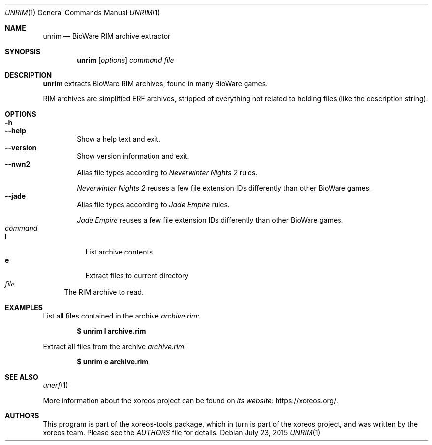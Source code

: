 .Dd July 23, 2015
.Dt UNRIM 1
.Os
.Sh NAME
.Nm unrim
.Nd BioWare RIM archive extractor
.Sh SYNOPSIS
.Nm unrim
.Op Ar options
.Ar command file
.Sh DESCRIPTION
.Nm
extracts BioWare RIM archives, found in many BioWare games.
.Pp
RIM archives are simplified ERF archives, stripped of everything
not related to holding files (like the description string).
.Sh OPTIONS
.Bl -tag -width xxxx -compact
.It Fl h
.It Fl Fl help
Show a help text and exit.
.It Fl Fl version
Show version information and exit.
.It Fl Fl nwn2
Alias file types according to
.Em Neverwinter Nights 2
rules.
.Pp
.Em Neverwinter Nights 2
reuses a few file extension IDs differently than other BioWare games.
.It Fl Fl jade
Alias file types according to
.Em Jade Empire
rules.
.Pp
.Em Jade Empire
reuses a few file extension IDs differently than other BioWare games.
.El
.Bl -tag -width xx -compact
.It Ar command
.Bl -tag -width xx -compact
.It Cm l
List archive contents
.It Cm e
Extract files to current directory
.El
.It Ar file
The RIM archive to read.
.El
.Sh EXAMPLES
List all files contained in the archive
.Pa archive.rim :
.Pp
.Dl $ unrim l archive.rim
.Pp
Extract all files from the archive
.Pa archive.rim :
.Pp
.Dl $ unrim e archive.rim
.Sh SEE ALSO
.Xr unerf 1
.Pp
More information about the xoreos project can be found on
.Lk https://xoreos.org/ "its website" .
.Sh AUTHORS
This program is part of the xoreos-tools package, which in turn is
part of the xoreos project, and was written by the xoreos team.
Please see the
.Pa AUTHORS
file for details.

